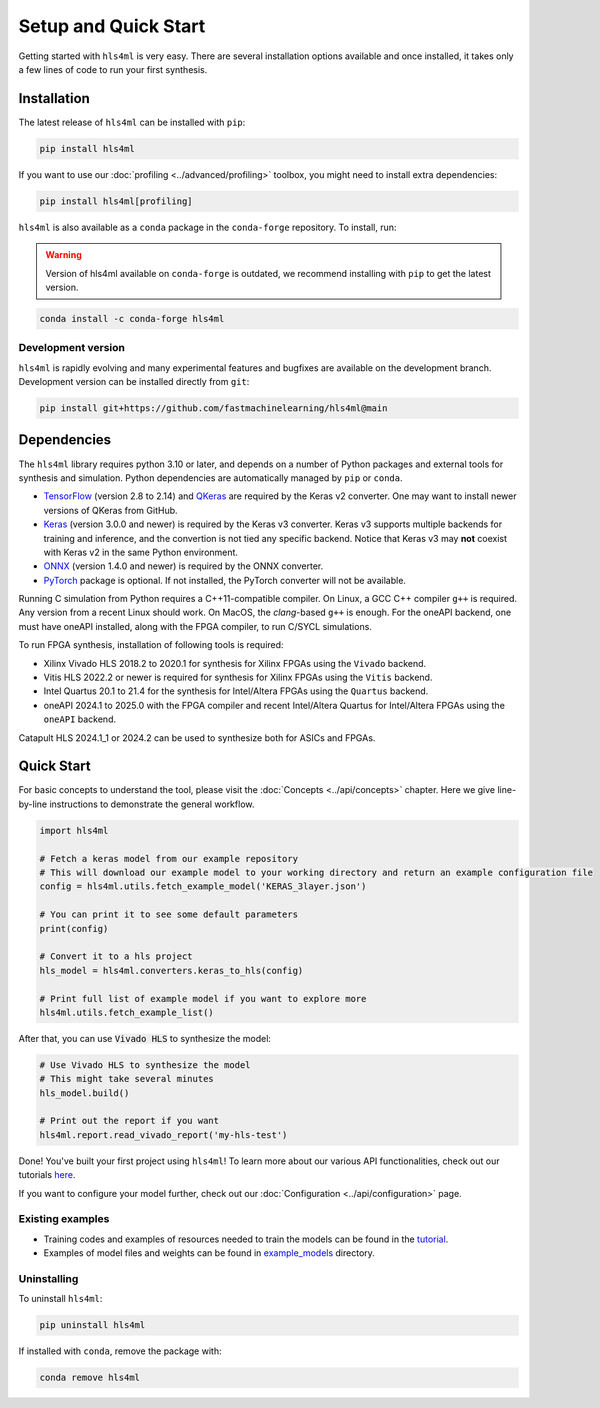 =====================
Setup and Quick Start
=====================

Getting started with ``hls4ml`` is very easy. There are several installation options available and once installed,
it takes only a few lines of code to run your first synthesis.

Installation
============

The latest release of ``hls4ml`` can be installed with ``pip``:

.. code-block::

   pip install hls4ml

If you want to use our :doc:`profiling <../advanced/profiling>` toolbox, you might need to install extra dependencies:

.. code-block::

   pip install hls4ml[profiling]

``hls4ml`` is also available as a ``conda`` package in the ``conda-forge`` repository. To install, run:

.. warning::
   Version of hls4ml available on ``conda-forge`` is outdated, we recommend installing with ``pip`` to get the latest version.

.. code-block::

   conda install -c conda-forge hls4ml

Development version
-------------------

``hls4ml`` is rapidly evolving and many experimental features and bugfixes are available on the development branch. Development
version can be installed directly from ``git``:

.. code-block::

   pip install git+https://github.com/fastmachinelearning/hls4ml@main


Dependencies
============

The ``hls4ml`` library requires python 3.10 or later, and depends on a number of Python packages and external tools for synthesis and simulation. Python dependencies are automatically managed
by ``pip`` or ``conda``.

* `TensorFlow <https://pypi.org/project/tensorflow/>`_ (version 2.8 to 2.14) and `QKeras <https://pypi.org/project/qkeras/>`_ are required by the Keras v2 converter. One may want to install newer versions of QKeras from GitHub.

* `Keras <https://pypi.org/project/keras/>`_ (version 3.0.0 and newer) is required by the Keras v3 converter. Keras v3 supports multiple backends for training and inference, and the convertion is not tied any specific backend. Notice that Keras v3 may **not** coexist with Keras v2 in the same Python environment.

* `ONNX <https://pypi.org/project/onnx/>`_ (version 1.4.0 and newer) is required by the ONNX converter.

* `PyTorch <https://pytorch.org/get-started>`_ package is optional. If not installed, the PyTorch converter will not be available.

Running C simulation from Python requires a C++11-compatible compiler. On Linux, a GCC C++ compiler ``g++`` is required. Any version from a recent
Linux should work. On MacOS, the *clang*-based ``g++`` is enough. For the oneAPI backend, one must have oneAPI installed, along with the FPGA compiler,
to run C/SYCL simulations.

To run FPGA synthesis, installation of following tools is required:

* Xilinx Vivado HLS 2018.2 to 2020.1 for synthesis for Xilinx FPGAs using the ``Vivado`` backend.

* Vitis HLS 2022.2 or newer is required for synthesis for Xilinx FPGAs using the ``Vitis`` backend.

* Intel Quartus 20.1 to 21.4 for the synthesis for Intel/Altera FPGAs using the ``Quartus`` backend.

* oneAPI 2024.1 to 2025.0 with the FPGA compiler and recent Intel/Altera Quartus for Intel/Altera FPGAs using the ``oneAPI`` backend.

Catapult HLS 2024.1_1 or 2024.2 can be used to synthesize both for ASICs and FPGAs.


Quick Start
=============

For basic concepts to understand the tool, please visit the :doc:`Concepts <../api/concepts>` chapter.
Here we give line-by-line instructions to demonstrate the general workflow.

.. code-block:: python

   import hls4ml

   # Fetch a keras model from our example repository
   # This will download our example model to your working directory and return an example configuration file
   config = hls4ml.utils.fetch_example_model('KERAS_3layer.json')

   # You can print it to see some default parameters
   print(config)

   # Convert it to a hls project
   hls_model = hls4ml.converters.keras_to_hls(config)

   # Print full list of example model if you want to explore more
   hls4ml.utils.fetch_example_list()

After that, you can use :code:`Vivado HLS` to synthesize the model:

.. code-block:: python

   # Use Vivado HLS to synthesize the model
   # This might take several minutes
   hls_model.build()

   # Print out the report if you want
   hls4ml.report.read_vivado_report('my-hls-test')

Done! You've built your first project using ``hls4ml``! To learn more about our various API functionalities, check out our tutorials `here <https://github.com/fastmachinelearning/hls4ml-tutorial>`__.

If you want to configure your model further, check out our :doc:`Configuration <../api/configuration>` page.

..
   Apart from our main API, we also support model conversion using a command line interface, check out our next section to find out more:

   Getting started with hls4ml CLI (deprecated)
   --------------------------------------------

   As an alternative to the recommended Python PI, the command-line interface is provided via the ``hls4ml`` command.

   To follow this tutorial, you must first download our ``example-models`` repository:

   .. code-block:: bash

      git clone https://github.com/fastmachinelearning/example-models

   Alternatively, you can clone the ``hls4ml`` repository with submodules

   .. code-block:: bash

      git clone --recurse-submodules https://github.com/fastmachinelearning/hls4ml

   The model files, along with other configuration parameters, are defined in the ``.yml`` files.
   Further information about ``.yml`` files can be found in :doc:`Configuration <api/configuration>` page.

   In order to create an example HLS project, first go to ``example-models/`` from the main directory:

   .. code-block:: bash

      cd example-models/

   And use this command to translate a Keras model:

   .. code-block:: bash

      hls4ml convert -c keras-config.yml

   This will create a new HLS project directory with an implementation of a model from the ``example-models/keras/`` directory.
   To build the HLS project, do:

   .. code-block:: bash

      hls4ml build -p my-hls-test -a

   This will create a Vivado HLS project with your model implementation!

   **NOTE:** For the last step, you can alternatively do the following to build the HLS project:

   .. code-block:: Bash

      cd my-hls-test
      vivado_hls -f build_prj.tcl

   ``vivado_hls`` can be controlled with:

   .. code-block:: bash

      vivado_hls -f build_prj.tcl "csim=1 synth=1 cosim=1 export=1 vsynth=1"

   Setting the additional parameters from ``1`` to ``0`` disables that step, but disabling ``synth`` also disables ``cosim`` and ``export``.

   Further help
   ^^^^^^^^^^^^

   * For further information about how to use ``hls4ml``\ , do: ``hls4ml --help`` or ``hls4ml -h``
   * If you need help for a particular ``command``\ , ``hls4ml command -h`` will show help for the requested ``command``
   * We provide a detailed documentation for each of the command in the :doc:`Command Help <advanced/command>` section

Existing examples
-----------------

* Training codes and examples of resources needed to train the models can be found in the `tutorial <https://github.com/fastmachinelearning/hls4ml-tutorial>`__.
* Examples of model files and weights can be found in `example_models <https://github.com/fastmachinelearning/example-models>`_ directory.

Uninstalling
------------

To uninstall ``hls4ml``:

.. code-block:: bash

   pip uninstall hls4ml

If installed with ``conda``, remove the package with:

.. code-block:: bash

   conda remove hls4ml
